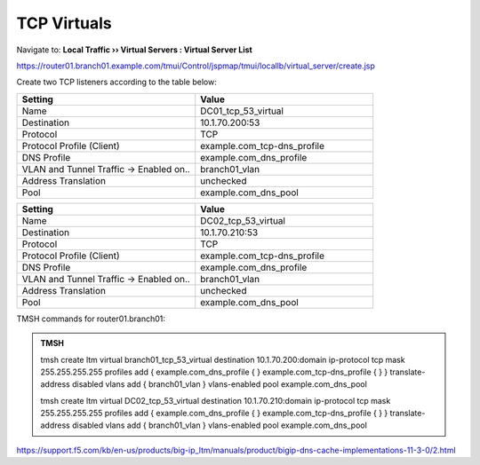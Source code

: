 TCP Virtuals
####################################

Navigate to: **Local Traffic  ››  Virtual Servers : Virtual Server List**

https://router01.branch01.example.com/tmui/Control/jspmap/tmui/locallb/virtual_server/create.jsp

Create two TCP listeners according to the table below:

.. csv-table::
   :header: "Setting", "Value"
   :widths: 15, 15

   "Name", "DC01_tcp_53_virtual"
   "Destination", "10.1.70.200:53"
   "Protocol", "TCP"
   "Protocol Profile (Client)", "example.com_tcp-dns_profile"
   "DNS Profile", "example.com_dns_profile"
   "VLAN and Tunnel Traffic -> Enabled on..", "branch01_vlan"
   "Address Translation", "unchecked"
   "Pool", "example.com_dns_pool"

.. csv-table::
   :header: "Setting", "Value"
   :widths: 15, 15

   "Name", "DC02_tcp_53_virtual"
   "Destination", "10.1.70.210:53"
   "Protocol", "TCP"
   "Protocol Profile (Client)", "example.com_tcp-dns_profile"
   "DNS Profile", "example.com_dns_profile"
   "VLAN and Tunnel Traffic -> Enabled on..", "branch01_vlan"
   "Address Translation", "unchecked"
   "Pool", "example.com_dns_pool"

.. image:: /_static/class2/router01_create_virtual_flyout.png

.. image:: /_static/class2/router01_create_virtual_tcp_properties.png

TMSH commands for router01.branch01:

.. admonition:: TMSH

   tmsh create ltm virtual branch01_tcp_53_virtual destination 10.1.70.200:domain ip-protocol tcp mask 255.255.255.255 profiles add { example.com_dns_profile { } example.com_tcp-dns_profile { } } translate-address disabled vlans add { branch01_vlan } vlans-enabled pool example.com_dns_pool

   tmsh create ltm virtual DC02_tcp_53_virtual destination 10.1.70.210:domain ip-protocol tcp mask 255.255.255.255 profiles add { example.com_dns_profile { } example.com_tcp-dns_profile { } } translate-address disabled vlans add { branch01_vlan } vlans-enabled pool example.com_dns_pool

https://support.f5.com/kb/en-us/products/big-ip_ltm/manuals/product/bigip-dns-cache-implementations-11-3-0/2.html
